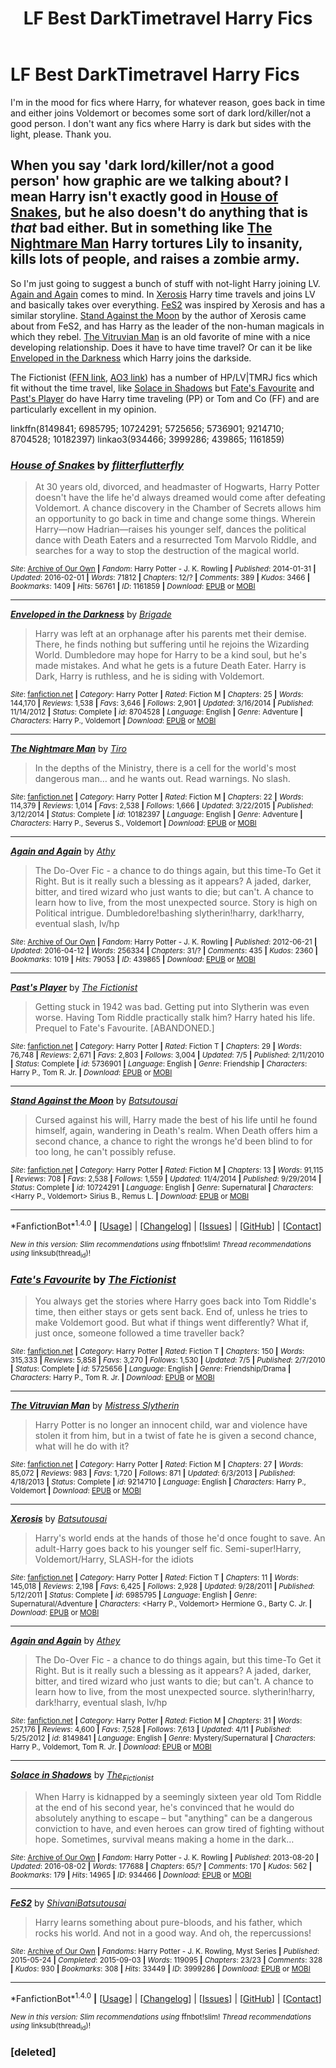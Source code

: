 #+TITLE: LF Best DarkTimetravel Harry Fics

* LF Best DarkTimetravel Harry Fics
:PROPERTIES:
:Author: Waycreepedout
:Score: 9
:DateUnix: 1474165075.0
:DateShort: 2016-Sep-18
:FlairText: Request
:END:
I'm in the mood for fics where Harry, for whatever reason, goes back in time and either joins Voldemort or becomes some sort of dark lord/killer/not a good person. I don't want any fics where Harry is dark but sides with the light, please. Thank you.


** When you say 'dark lord/killer/not a good person' how graphic are we talking about? I mean Harry isn't exactly good in [[http://archiveofourown.org/works/1161859][House of Snakes]], but he also doesn't do anything that is /that/ bad either. But in something like [[https://www.fanfiction.net/s/10182397/1/The-Nightmare-Man][The Nightmare Man]] Harry tortures Lily to insanity, kills lots of people, and raises a zombie army.

So I'm just going to suggest a bunch of stuff with not-light Harry joining LV. [[https://www.fanfiction.net/s/8149841/1/Again-and-Again][Again and Again]] comes to mind. In [[https://www.fanfiction.net/s/6985795/1/Xerosis][Xerosis]] Harry time travels and joins LV and basically takes over everything. [[http://archiveofourown.org/works/3999286][FeS2]] was inspired by Xerosis and has a similar storyline. [[https://www.fanfiction.net/s/10724291/1/Stand-Against-the-Moon][Stand Against the Moon]] by the author of Xerosis came about from FeS2, and has Harry as the leader of the non-human magicals in which they rebel. [[https://www.fanfiction.net/s/9214710/1/The-Vitruvian-Man][The Vitruvian Man]] is an old favorite of mine with a nice developing relationship. Does it have to have time travel? Or can it be like [[https://www.fanfiction.net/s/8704528/1/][Enveloped in the Darkness]] which Harry joins the darkside.

The Fictionist ([[https://www.fanfiction.net/u/2227840/The-Fictionist][FFN link]], [[http://archiveofourown.org/users/The_Fictionist/works][AO3 link]]) has a number of HP/LV|TMRJ fics which fit without the time travel, like [[http://archiveofourown.org/works/934466][Solace in Shadows]] but [[https://www.fanfiction.net/s/5725656/1/Fate-s-Favourite][Fate's Favourite]] and [[https://www.fanfiction.net/s/5736901/1/Past-s-Player][Past's Player]] do have Harry time traveling (PP) or Tom and Co (FF) and are particularly excellent in my opinion.

linkffn(8149841; 6985795; 10724291; 5725656; 5736901; 9214710; 8704528; 10182397) linkao3(934466; 3999286; 439865; 1161859)
:PROPERTIES:
:Author: TheBlueMenace
:Score: 2
:DateUnix: 1474175344.0
:DateShort: 2016-Sep-18
:END:

*** [[http://archiveofourown.org/works/1161859][*/House of Snakes/*]] by [[http://www.archiveofourown.org/users/flitterflutterfly/pseuds/flitterflutterfly][/flitterflutterfly/]]

#+begin_quote
  At 30 years old, divorced, and headmaster of Hogwarts, Harry Potter doesn't have the life he'd always dreamed would come after defeating Voldemort. A chance discovery in the Chamber of Secrets allows him an opportunity to go back in time and change some things. Wherein Harry---now Hadrian---raises his younger self, dances the political dance with Death Eaters and a resurrected Tom Marvolo Riddle, and searches for a way to stop the destruction of the magical world.
#+end_quote

^{/Site/: [[http://www.archiveofourown.org/][Archive of Our Own]] *|* /Fandom/: Harry Potter - J. K. Rowling *|* /Published/: 2014-01-31 *|* /Updated/: 2016-02-01 *|* /Words/: 71812 *|* /Chapters/: 12/? *|* /Comments/: 389 *|* /Kudos/: 3466 *|* /Bookmarks/: 1409 *|* /Hits/: 56761 *|* /ID/: 1161859 *|* /Download/: [[http://archiveofourown.org/downloads/fl/flitterflutterfly/1161859/House%20of%20Snakes.epub?updated_at=1454413195][EPUB]] or [[http://archiveofourown.org/downloads/fl/flitterflutterfly/1161859/House%20of%20Snakes.mobi?updated_at=1454413195][MOBI]]}

--------------

[[http://www.fanfiction.net/s/8704528/1/][*/Enveloped in the Darkness/*]] by [[https://www.fanfiction.net/u/2111100/Brigade][/Brigade/]]

#+begin_quote
  Harry was left at an orphanage after his parents met their demise. There, he finds nothing but suffering until he rejoins the Wizarding World. Dumbledore may hope for Harry to be a kind soul, but he's made mistakes. And what he gets is a future Death Eater. Harry is Dark, Harry is ruthless, and he is siding with Voldemort.
#+end_quote

^{/Site/: [[http://www.fanfiction.net/][fanfiction.net]] *|* /Category/: Harry Potter *|* /Rated/: Fiction M *|* /Chapters/: 25 *|* /Words/: 144,170 *|* /Reviews/: 1,538 *|* /Favs/: 3,646 *|* /Follows/: 2,901 *|* /Updated/: 3/16/2014 *|* /Published/: 11/14/2012 *|* /Status/: Complete *|* /id/: 8704528 *|* /Language/: English *|* /Genre/: Adventure *|* /Characters/: Harry P., Voldemort *|* /Download/: [[http://www.ff2ebook.com/old/ffn-bot/index.php?id=8704528&source=ff&filetype=epub][EPUB]] or [[http://www.ff2ebook.com/old/ffn-bot/index.php?id=8704528&source=ff&filetype=mobi][MOBI]]}

--------------

[[http://www.fanfiction.net/s/10182397/1/][*/The Nightmare Man/*]] by [[https://www.fanfiction.net/u/1274947/Tiro][/Tiro/]]

#+begin_quote
  In the depths of the Ministry, there is a cell for the world's most dangerous man... and he wants out. Read warnings. No slash.
#+end_quote

^{/Site/: [[http://www.fanfiction.net/][fanfiction.net]] *|* /Category/: Harry Potter *|* /Rated/: Fiction M *|* /Chapters/: 22 *|* /Words/: 114,379 *|* /Reviews/: 1,014 *|* /Favs/: 2,538 *|* /Follows/: 1,666 *|* /Updated/: 3/22/2015 *|* /Published/: 3/12/2014 *|* /Status/: Complete *|* /id/: 10182397 *|* /Language/: English *|* /Genre/: Adventure *|* /Characters/: Harry P., Severus S., Voldemort *|* /Download/: [[http://www.ff2ebook.com/old/ffn-bot/index.php?id=10182397&source=ff&filetype=epub][EPUB]] or [[http://www.ff2ebook.com/old/ffn-bot/index.php?id=10182397&source=ff&filetype=mobi][MOBI]]}

--------------

[[http://archiveofourown.org/works/439865][*/Again and Again/*]] by [[http://www.archiveofourown.org/users/Athy/pseuds/Athy][/Athy/]]

#+begin_quote
  The Do-Over Fic - a chance to do things again, but this time-To Get it Right. But is it really such a blessing as it appears? A jaded, darker, bitter, and tired wizard who just wants to die; but can't. A chance to learn how to live, from the most unexpected source. Story is high on Political intrigue. Dumbledore!bashing slytherin!harry, dark!harry, eventual slash, lv/hp
#+end_quote

^{/Site/: [[http://www.archiveofourown.org/][Archive of Our Own]] *|* /Fandom/: Harry Potter - J. K. Rowling *|* /Published/: 2012-06-21 *|* /Updated/: 2016-04-12 *|* /Words/: 256334 *|* /Chapters/: 31/? *|* /Comments/: 435 *|* /Kudos/: 2360 *|* /Bookmarks/: 1019 *|* /Hits/: 79053 *|* /ID/: 439865 *|* /Download/: [[http://archiveofourown.org/downloads/At/Athy/439865/Again%20and%20Again.epub?updated_at=1460579742][EPUB]] or [[http://archiveofourown.org/downloads/At/Athy/439865/Again%20and%20Again.mobi?updated_at=1460579742][MOBI]]}

--------------

[[http://www.fanfiction.net/s/5736901/1/][*/Past's Player/*]] by [[https://www.fanfiction.net/u/2227840/The-Fictionist][/The Fictionist/]]

#+begin_quote
  Getting stuck in 1942 was bad. Getting put into Slytherin was even worse. Having Tom Riddle practically stalk him? Harry hated his life. Prequel to Fate's Favourite. [ABANDONED.]
#+end_quote

^{/Site/: [[http://www.fanfiction.net/][fanfiction.net]] *|* /Category/: Harry Potter *|* /Rated/: Fiction T *|* /Chapters/: 29 *|* /Words/: 76,748 *|* /Reviews/: 2,671 *|* /Favs/: 2,803 *|* /Follows/: 3,004 *|* /Updated/: 7/5 *|* /Published/: 2/11/2010 *|* /Status/: Complete *|* /id/: 5736901 *|* /Language/: English *|* /Genre/: Friendship *|* /Characters/: Harry P., Tom R. Jr. *|* /Download/: [[http://www.ff2ebook.com/old/ffn-bot/index.php?id=5736901&source=ff&filetype=epub][EPUB]] or [[http://www.ff2ebook.com/old/ffn-bot/index.php?id=5736901&source=ff&filetype=mobi][MOBI]]}

--------------

[[http://www.fanfiction.net/s/10724291/1/][*/Stand Against the Moon/*]] by [[https://www.fanfiction.net/u/577769/Batsutousai][/Batsutousai/]]

#+begin_quote
  Cursed against his will, Harry made the best of his life until he found himself, again, wandering in Death's realm. When Death offers him a second chance, a chance to right the wrongs he'd been blind to for too long, he can't possibly refuse.
#+end_quote

^{/Site/: [[http://www.fanfiction.net/][fanfiction.net]] *|* /Category/: Harry Potter *|* /Rated/: Fiction M *|* /Chapters/: 13 *|* /Words/: 91,115 *|* /Reviews/: 708 *|* /Favs/: 2,538 *|* /Follows/: 1,559 *|* /Updated/: 11/4/2014 *|* /Published/: 9/29/2014 *|* /Status/: Complete *|* /id/: 10724291 *|* /Language/: English *|* /Genre/: Supernatural *|* /Characters/: <Harry P., Voldemort> Sirius B., Remus L. *|* /Download/: [[http://www.ff2ebook.com/old/ffn-bot/index.php?id=10724291&source=ff&filetype=epub][EPUB]] or [[http://www.ff2ebook.com/old/ffn-bot/index.php?id=10724291&source=ff&filetype=mobi][MOBI]]}

--------------

*FanfictionBot*^{1.4.0} *|* [[[https://github.com/tusing/reddit-ffn-bot/wiki/Usage][Usage]]] | [[[https://github.com/tusing/reddit-ffn-bot/wiki/Changelog][Changelog]]] | [[[https://github.com/tusing/reddit-ffn-bot/issues/][Issues]]] | [[[https://github.com/tusing/reddit-ffn-bot/][GitHub]]] | [[[https://www.reddit.com/message/compose?to=tusing][Contact]]]

^{/New in this version: Slim recommendations using/ ffnbot!slim! /Thread recommendations using/ linksub(thread_id)!}
:PROPERTIES:
:Author: FanfictionBot
:Score: 1
:DateUnix: 1474175395.0
:DateShort: 2016-Sep-18
:END:


*** [[http://www.fanfiction.net/s/5725656/1/][*/Fate's Favourite/*]] by [[https://www.fanfiction.net/u/2227840/The-Fictionist][/The Fictionist/]]

#+begin_quote
  You always get the stories where Harry goes back into Tom Riddle's time, then either stays or gets sent back. End of, unless he tries to make Voldemort good. But what if things went differently? What if, just once, someone followed a time traveller back?
#+end_quote

^{/Site/: [[http://www.fanfiction.net/][fanfiction.net]] *|* /Category/: Harry Potter *|* /Rated/: Fiction T *|* /Chapters/: 150 *|* /Words/: 315,333 *|* /Reviews/: 5,858 *|* /Favs/: 3,270 *|* /Follows/: 1,530 *|* /Updated/: 7/5 *|* /Published/: 2/7/2010 *|* /Status/: Complete *|* /id/: 5725656 *|* /Language/: English *|* /Genre/: Friendship/Drama *|* /Characters/: Harry P., Tom R. Jr. *|* /Download/: [[http://www.ff2ebook.com/old/ffn-bot/index.php?id=5725656&source=ff&filetype=epub][EPUB]] or [[http://www.ff2ebook.com/old/ffn-bot/index.php?id=5725656&source=ff&filetype=mobi][MOBI]]}

--------------

[[http://www.fanfiction.net/s/9214710/1/][*/The Vitruvian Man/*]] by [[https://www.fanfiction.net/u/1894677/Mistress-Slytherin][/Mistress Slytherin/]]

#+begin_quote
  Harry Potter is no longer an innocent child, war and violence have stolen it from him, but in a twist of fate he is given a second chance, what will he do with it?
#+end_quote

^{/Site/: [[http://www.fanfiction.net/][fanfiction.net]] *|* /Category/: Harry Potter *|* /Rated/: Fiction M *|* /Chapters/: 27 *|* /Words/: 85,072 *|* /Reviews/: 983 *|* /Favs/: 1,720 *|* /Follows/: 871 *|* /Updated/: 6/3/2013 *|* /Published/: 4/18/2013 *|* /Status/: Complete *|* /id/: 9214710 *|* /Language/: English *|* /Characters/: Harry P., Voldemort *|* /Download/: [[http://www.ff2ebook.com/old/ffn-bot/index.php?id=9214710&source=ff&filetype=epub][EPUB]] or [[http://www.ff2ebook.com/old/ffn-bot/index.php?id=9214710&source=ff&filetype=mobi][MOBI]]}

--------------

[[http://www.fanfiction.net/s/6985795/1/][*/Xerosis/*]] by [[https://www.fanfiction.net/u/577769/Batsutousai][/Batsutousai/]]

#+begin_quote
  Harry's world ends at the hands of those he'd once fought to save. An adult-Harry goes back to his younger self fic. Semi-super!Harry, Voldemort/Harry, SLASH-for the idiots
#+end_quote

^{/Site/: [[http://www.fanfiction.net/][fanfiction.net]] *|* /Category/: Harry Potter *|* /Rated/: Fiction T *|* /Chapters/: 11 *|* /Words/: 145,018 *|* /Reviews/: 2,198 *|* /Favs/: 6,425 *|* /Follows/: 2,928 *|* /Updated/: 9/28/2011 *|* /Published/: 5/12/2011 *|* /Status/: Complete *|* /id/: 6985795 *|* /Language/: English *|* /Genre/: Supernatural/Adventure *|* /Characters/: <Harry P., Voldemort> Hermione G., Barty C. Jr. *|* /Download/: [[http://www.ff2ebook.com/old/ffn-bot/index.php?id=6985795&source=ff&filetype=epub][EPUB]] or [[http://www.ff2ebook.com/old/ffn-bot/index.php?id=6985795&source=ff&filetype=mobi][MOBI]]}

--------------

[[http://www.fanfiction.net/s/8149841/1/][*/Again and Again/*]] by [[https://www.fanfiction.net/u/2328854/Athey][/Athey/]]

#+begin_quote
  The Do-Over Fic - a chance to do things again, but this time-To Get it Right. But is it really such a blessing as it appears? A jaded, darker, bitter, and tired wizard who just wants to die; but can't. A chance to learn how to live, from the most unexpected source. slytherin!harry, dark!harry, eventual slash, lv/hp
#+end_quote

^{/Site/: [[http://www.fanfiction.net/][fanfiction.net]] *|* /Category/: Harry Potter *|* /Rated/: Fiction M *|* /Chapters/: 31 *|* /Words/: 257,176 *|* /Reviews/: 4,600 *|* /Favs/: 7,528 *|* /Follows/: 7,613 *|* /Updated/: 4/11 *|* /Published/: 5/25/2012 *|* /id/: 8149841 *|* /Language/: English *|* /Genre/: Mystery/Supernatural *|* /Characters/: Harry P., Voldemort, Tom R. Jr. *|* /Download/: [[http://www.ff2ebook.com/old/ffn-bot/index.php?id=8149841&source=ff&filetype=epub][EPUB]] or [[http://www.ff2ebook.com/old/ffn-bot/index.php?id=8149841&source=ff&filetype=mobi][MOBI]]}

--------------

[[http://archiveofourown.org/works/934466][*/Solace in Shadows/*]] by [[http://www.archiveofourown.org/users/The_Fictionist/pseuds/The_Fictionist][/The_Fictionist/]]

#+begin_quote
  When Harry is kidnapped by a seemingly sixteen year old Tom Riddle at the end of his second year, he's convinced that he would do absolutely anything to escape -- but "anything" can be a dangerous conviction to have, and even heroes can grow tired of fighting without hope. Sometimes, survival means making a home in the dark...
#+end_quote

^{/Site/: [[http://www.archiveofourown.org/][Archive of Our Own]] *|* /Fandom/: Harry Potter - J. K. Rowling *|* /Published/: 2013-08-20 *|* /Updated/: 2016-08-02 *|* /Words/: 177688 *|* /Chapters/: 65/? *|* /Comments/: 170 *|* /Kudos/: 562 *|* /Bookmarks/: 179 *|* /Hits/: 14965 *|* /ID/: 934466 *|* /Download/: [[http://archiveofourown.org/downloads/Th/The_Fictionist/934466/Solace%20in%20Shadows.epub?updated_at=1470177468][EPUB]] or [[http://archiveofourown.org/downloads/Th/The_Fictionist/934466/Solace%20in%20Shadows.mobi?updated_at=1470177468][MOBI]]}

--------------

[[http://archiveofourown.org/works/3999286][*/FeS2/*]] by [[http://www.archiveofourown.org/users/Shivani/pseuds/Shivani/users/Batsutousai/pseuds/Batsutousai][/ShivaniBatsutousai/]]

#+begin_quote
  Harry learns something about pure-bloods, and his father, which rocks his world. And not in a good way. And oh, the repercussions!
#+end_quote

^{/Site/: [[http://www.archiveofourown.org/][Archive of Our Own]] *|* /Fandoms/: Harry Potter - J. K. Rowling, Myst Series *|* /Published/: 2015-05-24 *|* /Completed/: 2015-09-03 *|* /Words/: 119095 *|* /Chapters/: 23/23 *|* /Comments/: 328 *|* /Kudos/: 930 *|* /Bookmarks/: 308 *|* /Hits/: 33449 *|* /ID/: 3999286 *|* /Download/: [[http://archiveofourown.org/downloads/Sh/Shivani/3999286/FeS2.epub?updated_at=1441281543][EPUB]] or [[http://archiveofourown.org/downloads/Sh/Shivani/3999286/FeS2.mobi?updated_at=1441281543][MOBI]]}

--------------

*FanfictionBot*^{1.4.0} *|* [[[https://github.com/tusing/reddit-ffn-bot/wiki/Usage][Usage]]] | [[[https://github.com/tusing/reddit-ffn-bot/wiki/Changelog][Changelog]]] | [[[https://github.com/tusing/reddit-ffn-bot/issues/][Issues]]] | [[[https://github.com/tusing/reddit-ffn-bot/][GitHub]]] | [[[https://www.reddit.com/message/compose?to=tusing][Contact]]]

^{/New in this version: Slim recommendations using/ ffnbot!slim! /Thread recommendations using/ linksub(thread_id)!}
:PROPERTIES:
:Author: FanfictionBot
:Score: 1
:DateUnix: 1474175399.0
:DateShort: 2016-Sep-18
:END:


*** [deleted]
:PROPERTIES:
:Score: 1
:DateUnix: 1474223974.0
:DateShort: 2016-Sep-18
:END:
